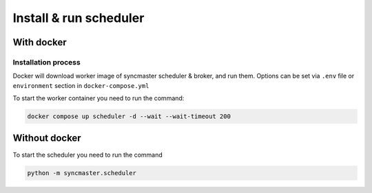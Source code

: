 .. _server-install:

Install & run scheduler
=======================

With docker
-----------

Installation process
~~~~~~~~~~~~~~~~~~~~

Docker will download worker image of syncmaster scheduler & broker, and run them.
Options can be set via ``.env`` file or ``environment`` section in ``docker-compose.yml``

.. dropdown:: ``docker-compose.yml``

    .. literalinclude:: ../../docker-compose.yml
        :emphasize-lines: 93-107

.. dropdown:: ``.env.docker``

    .. literalinclude:: ../../.env.docker
        :emphasize-lines: 4-16,38-39

To start the worker container you need to run the command:

.. code-block:: bash

    docker compose up scheduler -d --wait --wait-timeout 200


Without docker
--------------

To start the scheduler you need to run the command

.. code-block:: bash

    python -m syncmaster.scheduler


